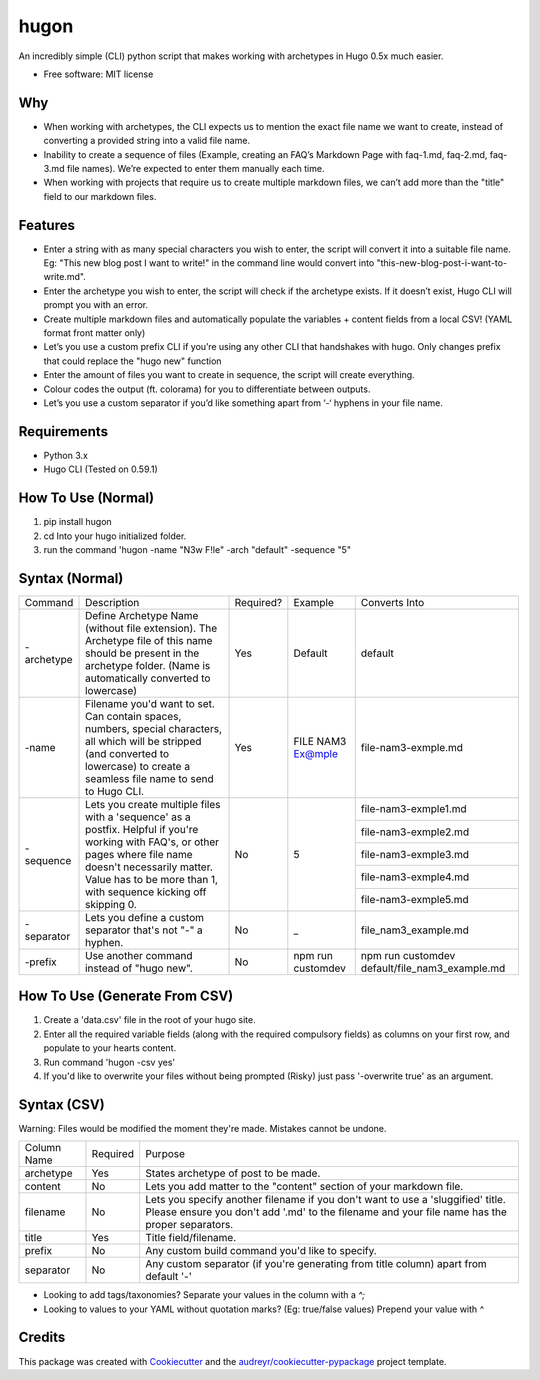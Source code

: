 =====
hugon
=====


.. image:: https://img.shields.io/pypi/v/hugon.svg
    :target: https://pypi.python.org/pypi/hugon

An incredibly simple (CLI) python script that makes working with archetypes in Hugo 0.5x much easier. 

.. image:: https://raw.githubusercontent.com/hithismani/hugon/master/images/hugon-single-file.gif
    :alt: Hugon Sample Run

* Free software: MIT license

Why
----

* When working with archetypes, the CLI expects us to mention the exact file name we want to create, instead of converting a provided string into a valid file name. 
* Inability to create a sequence of files (Example, creating an FAQ’s Markdown Page with faq-1.md, faq-2.md, faq-3.md file names). We’re expected to enter them manually each time. 
* When working with projects that require us to create multiple markdown files, we can’t add more than the "title" field to our markdown files. 


Features 
--------

* Enter a string with as many special characters you wish to enter, the script will convert it into a suitable file name. Eg: "This new blog post I want to write!" in the command line would convert into "this-new-blog-post-i-want-to-write.md". 
* Enter the archetype you wish to enter, the script will check if the archetype exists. If it doesn’t exist, Hugo CLI will prompt you with an error. 
* Create multiple markdown files and automatically populate the variables + content fields from a local CSV! (YAML format front matter only) 
* Let’s you use a custom prefix CLI if you’re using any other CLI that handshakes with hugo. Only changes prefix that could replace the "hugo new" function 
* Enter the amount of files you want to create in sequence, the script will create everything. 
* Colour codes the output (ft. colorama) for you to differentiate between outputs. 
* Let’s you use a custom separator if you’d like something apart from ‘-‘ hyphens in your file name. 

Requirements
------------
* Python 3.x
* Hugo CLI (Tested on 0.59.1)

How To Use (Normal)
-------------------

1) pip install hugon
2) cd Into your hugo initialized folder.
3) run the command 'hugon -name "N3w F!le" -arch "default" -sequence "5"

Syntax (Normal)
---------------
+------------+-----------------------------------------------------------------------------------------------------------------------------------------------------------------------------------------------------------------------------------+-----------+-------------------+------------------------------------------------+
| Command    | Description                                                                                                                                                                                                                       | Required? | Example           | Converts Into                                  |
+------------+-----------------------------------------------------------------------------------------------------------------------------------------------------------------------------------------------------------------------------------+-----------+-------------------+------------------------------------------------+
| -archetype | Define Archetype Name (without file extension). The Archetype file of this name should be present in the archetype folder. (Name is automatically converted to lowercase)                                                         | Yes       | Default           | default                                        |
+------------+-----------------------------------------------------------------------------------------------------------------------------------------------------------------------------------------------------------------------------------+-----------+-------------------+------------------------------------------------+
| -name      | Filename you'd want to set. Can contain spaces, numbers, special characters, all which will be stripped (and converted to lowercase) to create a seamless file name to send to Hugo CLI.                                          | Yes       | FILE NAM3 Ex@mple | file-nam3-exmple.md                            |
+------------+-----------------------------------------------------------------------------------------------------------------------------------------------------------------------------------------------------------------------------------+-----------+-------------------+------------------------------------------------+
| -sequence  | Lets you create multiple files with a 'sequence' as a postfix. Helpful if you're working with FAQ's, or other pages where file name doesn't necessarily matter. Value has to be more than 1, with sequence kicking off skipping 0.| No        | 5                 | file-nam3-exmple1.md                           |
|            |                                                                                                                                                                                                                                   |           |                   +------------------------------------------------+
|            |                                                                                                                                                                                                                                   |           |                   | file-nam3-exmple2.md                           |
|            |                                                                                                                                                                                                                                   |           |                   +------------------------------------------------+
|            |                                                                                                                                                                                                                                   |           |                   | file-nam3-exmple3.md                           |
|            |                                                                                                                                                                                                                                   |           |                   +------------------------------------------------+
|            |                                                                                                                                                                                                                                   |           |                   | file-nam3-exmple4.md                           |
|            |                                                                                                                                                                                                                                   |           |                   +------------------------------------------------+
|            |                                                                                                                                                                                                                                   |           |                   | file-nam3-exmple5.md                           |
+------------+-----------------------------------------------------------------------------------------------------------------------------------------------------------------------------------------------------------------------------------+-----------+-------------------+------------------------------------------------+
| -separator | Lets you define a custom separator that's not "-" a hyphen.                                                                                                                                                                       | No        | _                 | file_nam3_example.md                           |
+------------+-----------------------------------------------------------------------------------------------------------------------------------------------------------------------------------------------------------------------------------+-----------+-------------------+------------------------------------------------+
| -prefix    | Use another command instead of "hugo new".                                                                                                                                                                                        | No        | npm run customdev | npm run customdev default/file_nam3_example.md |
+------------+-----------------------------------------------------------------------------------------------------------------------------------------------------------------------------------------------------------------------------------+-----------+-------------------+------------------------------------------------+


How To Use (Generate From CSV)
-------------------------------
1) Create a 'data.csv' file in the root of your hugo site.
2) Enter all the required variable fields (along with the required compulsory fields) as columns on your first row, and populate to your hearts content.
3) Run command 'hugon -csv yes'
4) If you'd like to overwrite your files without being prompted (Risky) just pass '-overwrite true' as an argument.

Syntax (CSV)
------------

.. image:: https://raw.githubusercontent.com/hithismani/hugon/master/images/hugon-csv.gif
    :alt: Hugon Sample Run | CSV

Warning: Files would be modified the moment they're made. Mistakes cannot be undone.

+-------------+----------+-----------------------------------------------------------------------------------------------------------------------------------------------------------------------------------+
| Column Name | Required | Purpose                                                                                                                                                                           |
+-------------+----------+-----------------------------------------------------------------------------------------------------------------------------------------------------------------------------------+
| archetype   | Yes      | States archetype of post to be made.                                                                                                                                              |
+-------------+----------+-----------------------------------------------------------------------------------------------------------------------------------------------------------------------------------+
| content     | No       | Lets you add matter to the "content" section of your markdown file.                                                                                                               |
+-------------+----------+-----------------------------------------------------------------------------------------------------------------------------------------------------------------------------------+
| filename    | No       | Lets you specify another filename if you don't want to use a 'sluggified' title. Please ensure you don't add '.md' to the filename and your file name has the proper separators.  |
+-------------+----------+-----------------------------------------------------------------------------------------------------------------------------------------------------------------------------------+
| title       | Yes      | Title field/filename.                                                                                                                                                             |
+-------------+----------+-----------------------------------------------------------------------------------------------------------------------------------------------------------------------------------+
| prefix      | No       | Any custom build command you'd like to specify.                                                                                                                                   |
+-------------+----------+-----------------------------------------------------------------------------------------------------------------------------------------------------------------------------------+
| separator   | No       | Any custom separator (if you're generating from title column) apart from default '-'                                                                                              |
+-------------+----------+-----------------------------------------------------------------------------------------------------------------------------------------------------------------------------------+

* Looking to add tags/taxonomies? Separate your values in the column with a *^;* 
* Looking to values to your YAML without quotation marks? (Eg: true/false values) Prepend your value with *^* 


Credits 
------- 
This package was created with Cookiecutter_ and the `audreyr/cookiecutter-pypackage`_ project template. 

.. _Cookiecutter: https://github.com/audreyr/cookiecutter 
.. _`audreyr/cookiecutter-pypackage`: https://github.com/audreyr/cookiecutter-pypackage 